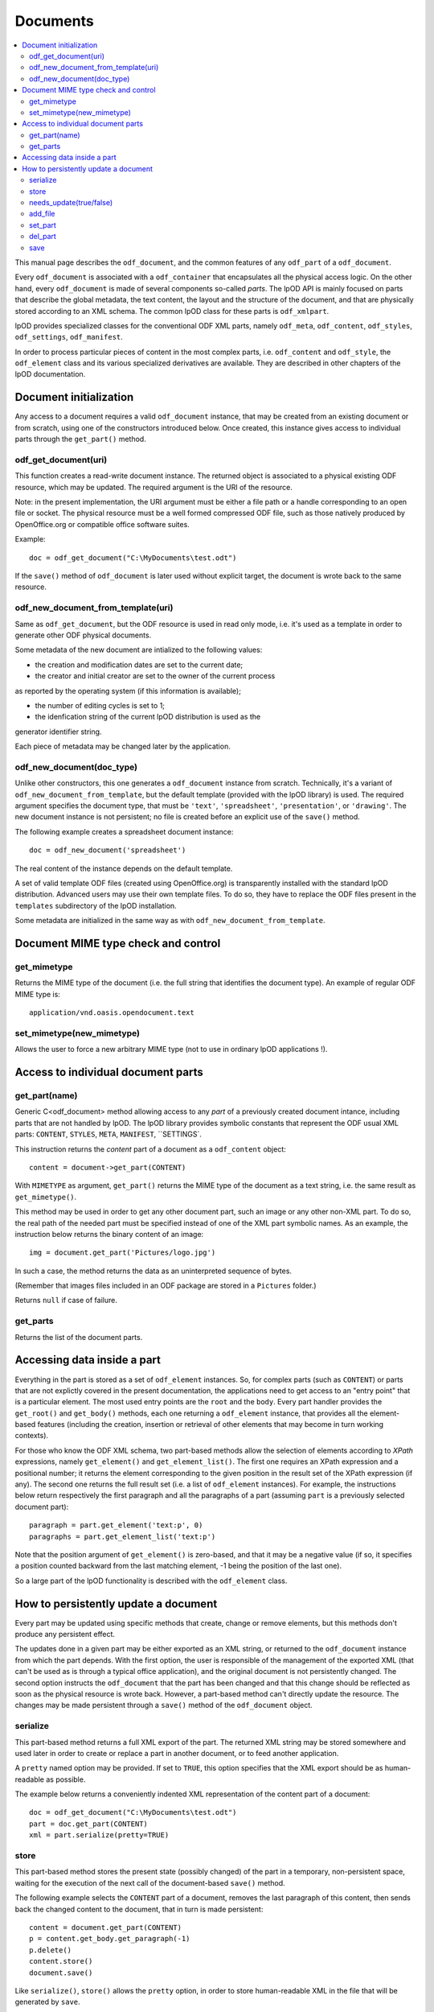 .. Copyright (c) 2009 Ars Aperta, Itaapy, Pierlis, Talend.

   Authors: Hervé Cauwelier <herve@itaapy.com>
            Jean-Marie Gouarné <jean-marie.gouarne@arsaperta.com>
            Luis Belmar-Letelier <luis@itaapy.com>

   This file is part of Lpod (see: http://lpod-project.org).
   Lpod is free software; you can redistribute it and/or modify it under
   the terms of either:

   a) the GNU General Public License as published by the Free Software
      Foundation, either version 3 of the License, or (at your option)
      any later version.
      Lpod is distributed in the hope that it will be useful,
      but WITHOUT ANY WARRANTY; without even the implied warranty of
      MERCHANTABILITY or FITNESS FOR A PARTICULAR PURPOSE.  See the
      GNU General Public License for more details.
      You should have received a copy of the GNU General Public License
      along with Lpod.  If not, see <http://www.gnu.org/licenses/>.

   b) the Apache License, Version 2.0 (the "License");
      you may not use this file except in compliance with the License.
      You may obtain a copy of the License at
      http://www.apache.org/licenses/LICENSE-2.0


Documents
==========

.. contents::
   :local:

This manual page describes the ``odf_document``, and the common features of any
``odf_part`` of a ``odf_document``.

Every ``odf_document`` is associated with a ``odf_container`` that encapsulates
all the physical access logic. On the other hand, every ``odf_document`` is
made of several components so-called *parts*. The lpOD API is mainly focused
on parts that describe the global metadata, the text content, the layout and
the structure of the document, and that are physically stored according to an
XML schema. The common lpOD class for these parts is ``odf_xmlpart``.

lpOD provides specialized classes for the conventional ODF XML parts, namely
``odf_meta``, ``odf_content``, ``odf_styles``, ``odf_settings``,
``odf_manifest``.

In order to process particular pieces of content in the most complex parts,
i.e. ``odf_content`` and ``odf_style``, the ``odf_element`` class and its
various specialized derivatives are available. They are described in other
chapters of the lpOD documentation.

Document initialization
------------------------

Any access to a document requires a valid ``odf_document`` instance, that may be
created from an existing document or from scratch, using one of the constructors
introduced below. Once created, this instance gives access to individual parts
through the ``get_part()`` method.

odf_get_document(uri)
~~~~~~~~~~~~~~~~~~~~~~

This function creates a read-write document instance. The returned object is
associated to a physical existing ODF resource, which may be updated. The
required argument is the URI of the resource.

Note: in the present implementation, the URI argument must be either a
file path or a handle corresponding to an open file or socket. The  physical
resource must be a well formed compressed ODF file, such as those natively
produced by OpenOffice.org or compatible office software suites.

Example::

   doc = odf_get_document("C:\MyDocuments\test.odt")

If the ``save()`` method of ``odf_document`` is later used without explicit
target, the document is wrote back to the same resource.

odf_new_document_from_template(uri)
~~~~~~~~~~~~~~~~~~~~~~~~~~~~~~~~~~~~

Same as ``odf_get_document``, but the ODF resource is used in read only mode,
i.e. it's used as a template in order to generate other ODF physical documents.

Some metadata of the new document are intialized to the following values:

- the creation and modification dates are set to the current date;

- the creator and initial creator are set to the owner of the current process
as reported by the operating system (if this information is available);

- the number of editing cycles is set to 1;

- the idenfication string of the current lpOD distribution is used as the
generator identifier string.

Each piece of metadata may be changed later by the application.

odf_new_document(doc_type)
~~~~~~~~~~~~~~~~~~~~~~~~~~~~~~~~~~~~~

Unlike other constructors, this one generates a ``odf_document`` instance from
scratch. Technically, it's a variant of ``odf_new_document_from_template``, but
the default template (provided with the lpOD library) is used. The required
argument specifies the document type, that must be ``'text'``,
``'spreadsheet'``, ``'presentation'``, or ``'drawing'``. The new document
instance is not persistent; no file is created before an explicit use of the
``save()`` method.

The following example creates a spreadsheet document instance::

   doc = odf_new_document('spreadsheet')

The real content of the instance depends on the default template.

A set of valid template ODF files (created using OpenOffice.org) is
transparently installed with the standard lpOD distribution. Advanced users may
use their own template files. To do so, they have to replace the ODF files
present in the ``templates`` subdirectory of the lpOD installation.

Some metadata are initialized in the same way as with
``odf_new_document_from_template``.

Document MIME type check and control
-------------------------------------

get_mimetype
~~~~~~~~~~~~~

Returns the MIME type of the document (i.e. the full string that identifies
the document type). An example of regular ODF MIME type is::

   application/vnd.oasis.opendocument.text

set_mimetype(new_mimetype)
~~~~~~~~~~~~~~~~~~~~~~~~~~~

Allows the user to force a new arbitrary MIME type (not to use in ordinary
lpOD applications !).

Access to individual document parts
------------------------------------

get_part(name)
~~~~~~~~~~~~~~~

Generic C<odf_document> method allowing access to any *part* of a previously
created document intance, including parts that are not handled by lpOD.
The lpOD library provides symbolic constants that represent the ODF usual
XML parts: ``CONTENT``, ``STYLES``, ``META``, ``MANIFEST``, ``SETTINGS`.

This instruction returns the *content* part of a document as a ``odf_content``
object::

   content = document->get_part(CONTENT)

With ``MIMETYPE`` as argument, ``get_part()`` returns the MIME type of the
document as a text string, i.e. the same result as ``get_mimetype()``.

This method may be used in order to get any other document part, such an
image or any other non-XML part. To do so, the real path of the needed part
must be specified instead of one of the XML part symbolic names. As an example,
the instruction below returns the binary content of an image::

   img = document.get_part('Pictures/logo.jpg')

In such a case, the method returns the data as an uninterpreted sequence of
bytes.

(Remember that images files included in an ODF package are stored in a
``Pictures`` folder.)

Returns ``null`` if case of failure.

get_parts
~~~~~~~~~~

Returns the list of the document parts.


Accessing data inside a part
-----------------------------

Everything in the part is stored as a set of ``odf_element`` instances. So, for
complex parts (such as ``CONTENT``) or parts that are not explictly covered in
the present documentation, the applications need to get access to an "entry
point" that is a particular element. The most used entry points are the ``root``
and the ``body``. Every part handler provides the ``get_root()`` and
``get_body()`` methods, each one returning a ``odf_element`` instance, that
provides all the element-based features (including the creation, insertion or
retrieval of other elements that may become in turn working contexts).

For those who know the ODF XML schema, two part-based methods allow the
selection of elements according to *XPath* expressions, namely ``get_element()``
and ``get_element_list()``. The first one requires an XPath expression and a
positional number; it returns the element corresponding to the given position
in the result set of the XPath expression (if any). The second one returns
the full result set (i.e. a list of ``odf_element`` instances). For example,
the instructions below return respectively the first paragraph and all the
paragraphs of a part (assuming ``part`` is a previously selected document
part)::

   paragraph = part.get_element('text:p', 0)
   paragraphs = part.get_element_list('text:p')

Note that the position argument of ``get_element()`` is zero-based, and that it
may be a negative value (if so, it specifies a position counted backward from
the last matching element, -1 being the position of the last one).

So a large part of the lpOD functionality is described with the ``odf_element``
class.

How to persistently update a document
--------------------------------------

Every part may be updated using specific methods that create, change or remove
elements, but this methods don't produce any persistent effect.

The updates done in a given part may be either exported as an XML string, or
returned to the ``odf_document`` instance from which the part depends. With the
first option, the user is responsible of the management of the exported XML
(that can't be used as is through a typical office application), and the
original document is not persistently changed. The second option instructs the
``odf_document`` that the part has been changed and that this change should be
reflected as soon as the physical resource is wrote back. However, a part-based
method can't directly update the resource. The changes may be made persistent
through a ``save()`` method of the ``odf_document`` object.

serialize
~~~~~~~~~~

This part-based method returns a full XML export of the part. The returned XML
string may be stored somewhere and used later in order to create or replace a
part in another document, or to feed another application.

A ``pretty`` named option may be provided. If set to ``TRUE``, this option
specifies that the XML export should be as human-readable as possible.

The example below returns a conveniently indented XML representation of the
content part of a document::

   doc = odf_get_document("C:\MyDocuments\test.odt")
   part = doc.get_part(CONTENT)
   xml = part.serialize(pretty=TRUE)

store
~~~~~~

This part-based method stores the present state (possibly changed) of the part
in a temporary, non-persistent space, waiting for the execution of the next
call of the document-based ``save()`` method.

The following example selects the ``CONTENT`` part of a document, removes the
last paragraph of this content, then sends back the changed content to the
document, that in turn is made persistent::

   content = document.get_part(CONTENT)
   p = content.get_body.get_paragraph(-1)
   p.delete()
   content.store()
   document.save()

Like ``serialize()``, ``store()`` allows the ``pretty`` option, in order
to store human-readable XML in the file that will be generated by ``save``.

Note that ``store()`` doesn't write anything on a persistent storage support;
it just instructs the ``odf_document`` that this part needs to be updated.

The explicit use of ``store()`` to commit the changes made in an individual
part is not mandatory. When the whole document is made persistent through the
document-based ``save()`` method, each part is automatically stored by default.
However, this automatic storage may be deactivated using ``needs_update()``.

needs_update(true/false)
~~~~~~~~~~~~~~~~~~~~~~~~

This part-based method allows the user to prevent the automatic storage of
the part when the ``save()`` method of the corresponding ``odf_document`` is
executed.

As soon as a document part is used, either explicitly through the ``get_part()``
document method or indirectly, it may be modified. By default, the document-
based ``save()`` method stores back in the container every part that may have
been used. The user may change this default behaviour using the part-based
``needs_update()`` method, whose argument is ``TRUE`` or ``FALSE``.

In the example below, the application uses the ``CONTENT`` and ``META`` parts,
but the ``META`` part only is really updated, whatever the changes made in
the ``CONTENT``::

   doc = odf_get_document('source.odt')
   content = doc.get_part(CONTENT)
   meta = doc.get_part(META)
   #...
   content.needs_update(FALSE)
   doc.save()

Note that ``needs_update(FALSE)`` deactivates the automatic update only; the
explicit use of the ``store()`` part-based method remains always effective. 

add_file
~~~~~~~~~

This document-based method stores an external file "as is" in the document
container, without interpretation. The mandatory argument is the path of the
source file.

Optional named parameters ``path`` and ``type`` are allowed; ``path`` specifies
the destination path in the ODF package, while ``type`` is the MIME type of the
added resource.

As an example, the instruction below inserts a binary image file available
in the current directory in the "Thumbnails" folder of the document package::

   document.add_file("logo.png", path="Thumbnails/thumbnail.png")

If the ``path`` parameter is omitted, the destination folder in the package is
either ``Pictures`` if the source is identified as an image file (caution: such
a recognition may not work with any image type in any environment) or the root
folder.

The following example creates an entry whose every property is specified::

  document.add_file
    ("portrait.jpg", path="Pictures/portrait.jpg", type="image/jpeg")

The return value is the destination path.

This method may be used in order to import an external XML file as a replacement
of a conventional ODF XML part without interpretation. As an example, the
following instruction replaces the ``STYLES`` part of a document by an arbitrary
file::

   document.add_file("custom_styles.xml", path=STYLES)

Note that the physical effet of ``add_file()`` is not immediate; the file is
really added (and the source is really required) only when the ``save()``
method, introduced below, is called. As a consequence, any update that could be
done in a document part loaded using ``add_file()`` is lost. According to the
same logic, a document part loaded using ``add_file()`` is never available in
the current document instance; it becomes available if the current instance
is made persistent through a ``save()`` call then a new instance is created
using the saved package with ``odf_get_document``.

set_part
~~~~~~~~~

Allows the user to create or replace a document part using data in memory.
The first argument is the target ODF part, while the second one is the source
string.

del_part
~~~~~~~~~

Deletes a part in the document package. The deletion is physically done through
the subsequent call of ``save()``. The argument may be either the symbolic
constant standing for a conventional ODF XML part or the real path of
the part in the package.

The following sequence replaces (without interpretation) the current document
content part by an external content::

   document.del_part(CONTENT)
   document.add_file("/somewhere/stuff.xml", path=CONTENT)

Note that the order of these instructions is not significant; when ``save()``
is called, it executes all the deletions then all the part insertions and/or
updates.

save
~~~~~

This method is provided by the ``odf_document``. If the document instance is
associated with a regular ODF resource available for update (meaning that it
has been created using ``odf_get_container`` and that the user has a write
access to the resource), the resource is wrote back and reflects all the
changes previously committed by one or more document parts using their
respective ``store()`` methods.

As an example, the sequence below updates a ODF file according to changes made
in the ``META`` and ``CONTENT`` parts::

   doc = odf_get_document("/home/users/jmg/report.odt")
   meta = doc.get_part(META)
   content = doc.get_part(CONTENT)
   # meta updates are made here
   meta.store
   # content updates are made here
   content.store
   document.save

However, the explicit call of ``store`` for each individual part is generally
not required knowing that ``store`` is automatically triggered by ``save``
for every used part whose update flag is on. So in this example the two
lines where ``store`` is explicitly called could be safely omitted.

The ``save()`` method allows a ``pretty`` option, that is passed to every
automatic call of ``store``, in order to get human-readable XML in the
resulting ODF files for debugging purposes.

An optional ``target`` parameter may be provided to ``save()``. If set, this
parameter specifies an alternative destination for the file (it produces the
same effect as the "File/Save As" feature of a typical office software).
The ``target`` option is always allowed, but it's mandatory with newly created
``odf_document`` instances.


